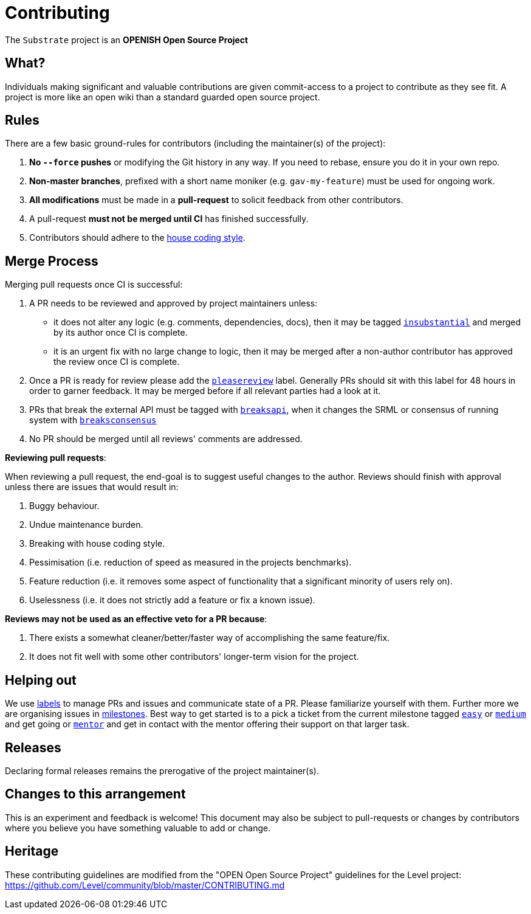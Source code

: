 = Contributing

The `Substrate` project is an **OPENISH Open Source Project**

== What?

Individuals making significant and valuable contributions are given commit-access to a project to contribute as they see fit. A project is more like an open wiki than a standard guarded open source project.

== Rules

There are a few basic ground-rules for contributors (including the maintainer(s) of the project):

. **No `--force` pushes** or modifying the Git history in any way. If you need to rebase, ensure you do it in your own repo.
. **Non-master branches**, prefixed with a short name moniker (e.g. `gav-my-feature`) must be used for ongoing work.
. **All modifications** must be made in a **pull-request** to solicit feedback from other contributors.
. A pull-request *must not be merged until CI* has finished successfully.
. Contributors should adhere to the https://wiki.parity.io/Substrate-Style-Guide[house coding style].


== Merge Process

Merging pull requests once CI is successful:

. A PR needs to be reviewed and approved by project maintainers unless:
	- it does not alter any logic (e.g. comments, dependencies, docs), then it may be tagged https://github.com/paritytech/substrate/pulls?utf8=%E2%9C%93&q=is%3Apr+is%3Aopen+label%3AA2-insubstantial[`insubstantial`] and merged by its author once CI is complete.
  - it is an urgent fix with no large change to logic, then it may be merged after a non-author contributor has approved the review once CI is complete.

. Once a PR is ready for review please add the https://github.com/paritytech/substrate/pulls?q=is%3Apr+is%3Aopen+label%3AA0-pleasereview[`pleasereview`] label. Generally PRs should sit with this label for 48 hours in order to garner feedback. It may be merged before if all relevant parties had a look at it.
. PRs that break the external API must be tagged with https://github.com/paritytech/substrate/labels/B2-breaksapi[`breaksapi`], when it changes the SRML or consensus of running system with https://github.com/paritytech/substrate/labels/B3-breaksconsensus[`breaksconsensus`]
. No PR should be merged until all reviews' comments are addressed.

*Reviewing pull requests*:

When reviewing a pull request, the end-goal is to suggest useful changes to the author. Reviews should finish with approval unless there are issues that would result in:

. Buggy behaviour.
. Undue maintenance burden.
. Breaking with house coding style.
. Pessimisation (i.e. reduction of speed as measured in the projects benchmarks).
. Feature reduction (i.e. it removes some aspect of functionality that a significant minority of users rely on).
. Uselessness (i.e. it does not strictly add a feature or fix a known issue).

*Reviews may not be used as an effective veto for a PR because*:

. There exists a somewhat cleaner/better/faster way of accomplishing the same feature/fix.
. It does not fit well with some other contributors' longer-term vision for the project.

== Helping out

We use https://github.com/paritytech/substrate/labels[labels] to manage PRs and issues and communicate state of a PR. Please familiarize yourself with them. Further more we are organising issues in https://github.com/paritytech/substrate/milestones[milestones]. Best way to get started is to a pick a ticket from the current milestone tagged https://github.com/paritytech/substrate/issues?q=is%3Aissue+is%3Aopen+label%3AQ2-easy[`easy`] or https://github.com/paritytech/substrate/issues?q=is%3Aissue+is%3Aopen+label%3AQ3-medium[`medium`] and get going or https://github.com/paritytech/substrate/issues?q=is%3Aissue+is%3Aopen+label%3AX1-mentor[`mentor`] and get in contact with the mentor offering their support on that larger task.  

== Releases

Declaring formal releases remains the prerogative of the project maintainer(s).

== Changes to this arrangement

This is an experiment and feedback is welcome! This document may also be subject to pull-requests or changes by contributors where you believe you have something valuable to add or change.

== Heritage

These contributing guidelines are modified from the "OPEN Open Source Project" guidelines for the Level project: https://github.com/Level/community/blob/master/CONTRIBUTING.md
